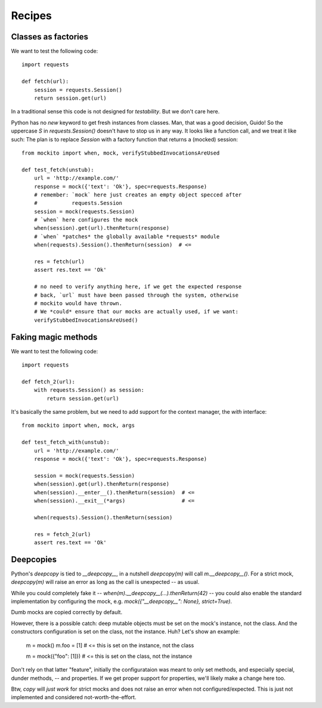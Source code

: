 .. module:: mockito


Recipes
=======


Classes as factories
--------------------

We want to test the following code::

    import requests

    def fetch(url):
        session = requests.Session()
        return session.get(url)

In a traditional sense this code is not designed for *testability*. But we don't care here.

Python has no `new` keyword to get fresh instances from classes. Man, that was a good decision, Guido! So the uppercase `S` in `requests.Session()` doesn't have to stop us in any way. It looks like a function call, and we treat it like such: The plan is to replace `Session` with a factory function that returns a (mocked) session::

    from mockito import when, mock, verifyStubbedInvocationsAreUsed

    def test_fetch(unstub):
        url = 'http://example.com/'
        response = mock({'text': 'Ok'}, spec=requests.Response)
        # remember: `mock` here just creates an empty object specced after
        #           requests.Session
        session = mock(requests.Session)
        # `when` here configures the mock
        when(session).get(url).thenReturn(response)
        # `when` *patches* the globally available *requests* module
        when(requests).Session().thenReturn(session)  # <=

        res = fetch(url)
        assert res.text == 'Ok'

        # no need to verify anything here, if we get the expected response
        # back, `url` must have been passed through the system, otherwise
        # mockito would have thrown.
        # We *could* ensure that our mocks are actually used, if we want:
        verifyStubbedInvocationsAreUsed()


Faking magic methods
--------------------

We want to test the following code::

    import requests

    def fetch_2(url):
        with requests.Session() as session:
            return session.get(url)

It's basically the same problem, but we need to add support for the context manager, the `with` interface::

    from mockito import when, mock, args

    def test_fetch_with(unstub):
        url = 'http://example.com/'
        response = mock({'text': 'Ok'}, spec=requests.Response)

        session = mock(requests.Session)
        when(session).get(url).thenReturn(response)
        when(session).__enter__().thenReturn(session)  # <=
        when(session).__exit__(*args)                  # <=

        when(requests).Session().thenReturn(session)

        res = fetch_2(url)
        assert res.text == 'Ok'


Deepcopies
----------

Python's `deepcopy` is tied to `__deepcopy__`, in a nutshell `deepcopy(m)` will call `m.__deepcopy__()`.
For a strict mock, `deepcopy(m)` will raise an error as long as the call is unexpected -- as usual.

While you could completely fake it -- `when(m).__deepcopy__(...).thenReturn(42)` -- you could also enable
the standard implementation by configuring the mock, e.g. `mock({"__deepcopy__": None}, strict=True)`.

Dumb mocks are copied correctly by default.

However, there is a possible catch: deep mutable objects must be set on the mock's instance, not the class.
And the constructors configuration is set on the class, not the instance.  Huh?  Let's show an example:

    m = mock()
    m.foo = [1]  # <= this is set on the instance, not the class

    m = mock({"foo": [1]})  # <= this is set on the class, not the instance

Don't rely on that latter "feature", initially the configurataion was meant to only set methods, and especially
special, dunder methods, -- and properties.  If we get proper support for properties, we'll likely make a change
here too.

Btw, `copy` will *just work* for strict mocks and does not raise an error when not configured/expected.  This is
just not implemented and considered not-worth-the-effort.
